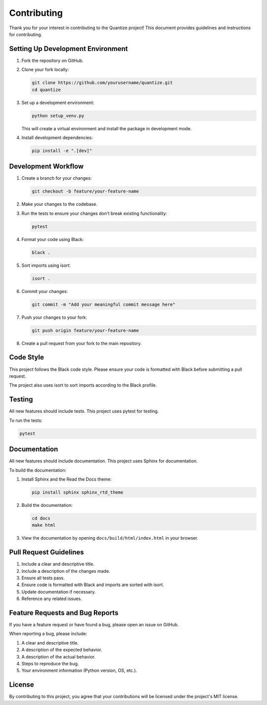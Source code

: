 Contributing
===========

Thank you for your interest in contributing to the Quantize project! This document provides guidelines and instructions for contributing.

Setting Up Development Environment
--------------------------------

1. Fork the repository on GitHub.

2. Clone your fork locally:

   .. code-block:: bash

      git clone https://github.com/yourusername/quantize.git
      cd quantize

3. Set up a development environment:

   .. code-block:: bash

      python setup_venv.py

   This will create a virtual environment and install the package in development mode.

4. Install development dependencies:

   .. code-block:: bash

      pip install -e ".[dev]"

Development Workflow
------------------

1. Create a branch for your changes:

   .. code-block:: bash

      git checkout -b feature/your-feature-name

2. Make your changes to the codebase.

3. Run the tests to ensure your changes don't break existing functionality:

   .. code-block:: bash

      pytest

4. Format your code using Black:

   .. code-block:: bash

      black .

5. Sort imports using isort:

   .. code-block:: bash

      isort .

6. Commit your changes:

   .. code-block:: bash

      git commit -m "Add your meaningful commit message here"

7. Push your changes to your fork:

   .. code-block:: bash

      git push origin feature/your-feature-name

8. Create a pull request from your fork to the main repository.

Code Style
---------

This project follows the Black code style. Please ensure your code is formatted with Black before submitting a pull request.

The project also uses isort to sort imports according to the Black profile.

Testing
------

All new features should include tests. This project uses pytest for testing.

To run the tests:

.. code-block:: bash

   pytest

Documentation
------------

All new features should include documentation. This project uses Sphinx for documentation.

To build the documentation:

1. Install Sphinx and the Read the Docs theme:

   .. code-block:: bash

      pip install sphinx sphinx_rtd_theme

2. Build the documentation:

   .. code-block:: bash

      cd docs
      make html

3. View the documentation by opening ``docs/build/html/index.html`` in your browser.

Pull Request Guidelines
---------------------

1. Include a clear and descriptive title.
2. Include a description of the changes made.
3. Ensure all tests pass.
4. Ensure code is formatted with Black and imports are sorted with isort.
5. Update documentation if necessary.
6. Reference any related issues.

Feature Requests and Bug Reports
------------------------------

If you have a feature request or have found a bug, please open an issue on GitHub.

When reporting a bug, please include:

1. A clear and descriptive title.
2. A description of the expected behavior.
3. A description of the actual behavior.
4. Steps to reproduce the bug.
5. Your environment information (Python version, OS, etc.).

License
------

By contributing to this project, you agree that your contributions will be licensed under the project's MIT license.